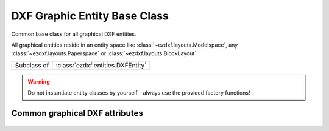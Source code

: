 DXF Graphic Entity Base Class
=============================

.. module:: ezdxf.entities
    :noindex:

Common base class for all graphical DXF entities.

All graphical entities reside in an entity space like :class:`~ezdxf.layouts.Modelspace`,
any :class:`~ezdxf.layouts.Paperspace` or :class:`~ezdxf.layouts.BlockLayout`.

.. seealso::

    - :mod:`ezdxf.gfxattribs` module, helper tools to set graphical attributes
      of DXF entities
    - :mod:`ezdxf.colors` module
    - :ref:`tut_common_graphical_attributes`

============ =================================
Subclass of  :class:`ezdxf.entities.DXFEntity`
============ =================================

.. warning::

    Do not instantiate entity classes by yourself - always use the provided
    factory functions!

.. class:: DXFGraphic

    .. attribute:: rgb

        Get/set DXF attribute :attr:`dxf.true_color` as (r, g, b) tuple, returns
        ``None`` if attribute :attr:`dxf.true_color` is not set.

        .. code-block:: python

            entity.rgb = (30, 40, 50)
            r, g, b = entity.rgb

        This is the recommend method to get/set RGB values, when ever possible
        do not use the DXF low level attribute :attr:`dxf.true_color`.


    .. attribute:: transparency

        Get/set the transparency value as float. The transparency value is in the
        range from 0 to 1, where 0 means the entity is opaque and 1 means the
        entity is 100% transparent (invisible).  This is the recommend method to
        get/set the transparency value, when ever possible do not use the DXF
        low level attribute :attr:`DXFGraphic.dxf.transparency`.

        This attribute requires DXF R2004 or later, returns 0 for older DXF
        versions and raises :class:`DXFAttributeError` for setting transparency
        in older DXF versions.

    .. autoproperty:: is_transparency_by_layer

    .. autoproperty:: is_transparency_by_block

    .. automethod:: ocs

    .. automethod:: get_layout

    .. automethod:: unlink_from_layout

    .. automethod:: copy_to_layout

    .. automethod:: move_to_layout

    .. automethod:: graphic_properties

    .. automethod:: has_hyperlink

    .. automethod:: get_hyperlink

    .. automethod:: set_hyperlink

    .. automethod:: transform

    .. automethod:: translate

    .. automethod:: scale

    .. automethod:: scale_uniform

    .. automethod:: rotate_x

    .. automethod:: rotate_y

    .. automethod:: rotate_z

    .. automethod:: rotate_axis

.. _Common graphical DXF attributes:

Common graphical DXF attributes
-------------------------------

    .. attribute:: DXFGraphic.dxf.layer

        Layer name as string; default = "0"

    .. attribute:: DXFGraphic.dxf.linetype

        Linetype as string, special names "BYLAYER", "BYBLOCK"; default value
        is "BYLAYER"

    .. attribute:: DXFGraphic.dxf.color

        :ref:`aci`,  default value is 256

        Constants defined in :mod:`ezdxf.lldxf.const` or use the :mod:`ezdxf.colors`
        module

        === =========
        0   BYBLOCK
        256 BYLAYER
        257 BYOBJECT
        === =========

    .. attribute:: DXFGraphic.dxf.lineweight

        Line weight in mm times 100 (e.g. 0.13mm = 13). There are fixed valid
        lineweights which are accepted by AutoCAD, other values prevents AutoCAD
        from loading the DXF document, BricsCAD isn't that picky.
        (requires DXF R2000)

        Constants defined in :mod:`ezdxf.lldxf.const`

        === ==================
        -1  LINEWEIGHT_BYLAYER
        -2  LINEWEIGHT_BYBLOCK
        -3  LINEWEIGHT_DEFAULT
        === ==================

        Valid DXF lineweights stored in ``VALID_DXF_LINEWEIGHTS``:
        0, 5, 9, 13, 15, 18, 20, 25, 30, 35, 40, 50, 53, 60, 70, 80, 90, 100, 106, 120, 140, 158, 200, 211

    .. attribute:: DXFGraphic.dxf.ltscale

        Line type scale as float; default value is 1.0; (requires DXF R2000)

    .. attribute:: DXFGraphic.dxf.invisible

        1 for invisible, 0 for visible; default value is 0; (requires DXF R2000)

    .. attribute:: DXFGraphic.dxf.paperspace

        0 for entity resides in modelspace or a block, 1 for paperspace,
        this attribute is set automatically by adding an entity to a layout
        (feature for experts); default value is 0

    .. attribute:: DXFGraphic.dxf.extrusion

        Extrusion direction as 3D vector; default value is (0, 0, 1)

    .. attribute:: DXFGraphic.dxf.thickness

        Entity thickness as float; default value is 0.0; (requires DXF R2000)

    .. attribute:: DXFGraphic.dxf.true_color

        True color value as int 0x00RRGGBB, use :attr:`DXFGraphic.rgb` to
        get/set true color values as (r, g, b) tuples. (requires DXF R2004)

    .. attribute:: DXFGraphic.dxf.color_name

        Color name as string. (requires DXF R2004)

    .. attribute:: DXFGraphic.dxf.transparency

        Transparency value as int, 0x020000TT, 0x00 = 100% transparent /
        0xFF = opaque, special value 0x01000000 means transparency by
        block. An unset transparency value means transparency by layer.
        Use :attr:`DXFGraphic.transparency` to get/set transparency as float
        value, and the properties :attr:`DXFGraphic.is_transparency_by_block`
        and :attr:`DXFGraphic.is_transparency_by_layer` to check special cases.

        (requires DXF R2004)

    .. attribute:: DXFGraphic.dxf.shadow_mode

        === ==========================
        0   casts and receives shadows
        1   casts shadows
        2   receives shadows
        3   ignores shadows
        === ==========================

        (requires DXF R2007)

.. seealso::

    - :mod:`ezdxf.gfxattribs` module, helper tools to set graphical attributes
      of DXF entities
    - :mod:`ezdxf.colors` module
    - :ref:`tut_common_graphical_attributes`
